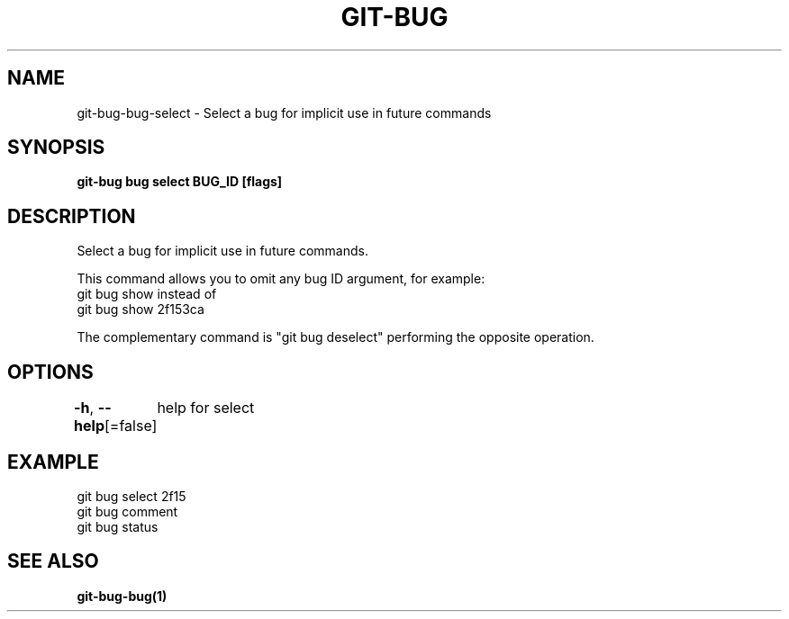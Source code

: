 .nh
.TH "GIT-BUG" "1" "Apr 2019" "Generated from git-bug's source code" ""

.SH NAME
.PP
git-bug-bug-select - Select a bug for implicit use in future commands


.SH SYNOPSIS
.PP
\fBgit-bug bug select BUG_ID [flags]\fP


.SH DESCRIPTION
.PP
Select a bug for implicit use in future commands.

.PP
This command allows you to omit any bug ID argument, for example:
  git bug show
instead of
  git bug show 2f153ca

.PP
The complementary command is "git bug deselect" performing the opposite operation.


.SH OPTIONS
.PP
\fB-h\fP, \fB--help\fP[=false]
	help for select


.SH EXAMPLE
.EX
git bug select 2f15
git bug comment
git bug status

.EE


.SH SEE ALSO
.PP
\fBgit-bug-bug(1)\fP
